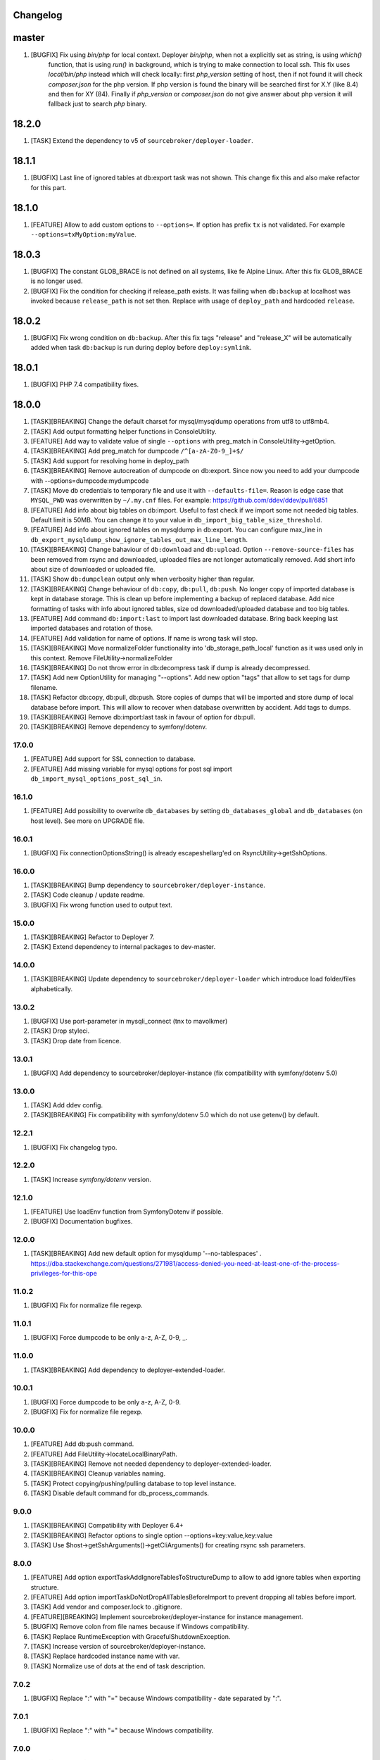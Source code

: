 
Changelog
---------

master
------

1) [BUGFIX] Fix using `bin/php` for local context. Deployer `bin/php`, when not a explicitly set as string, is using `which()`
    function, that is using `run()` in background, which is trying to make connection to local ssh. This fix uses `local/bin/php`
    instead which will check locally: first `php_version` setting of host, then if not found it will check `composer.json` for the
    php version. If php version is found the binary will be searched first for X.Y (like 8.4) and then for XY (84).
    Finally if `php_version` or `composer.json` do not give answer about php version it will fallback just to search `php` binary.

18.2.0
------

1) [TASK] Extend the dependency to v5 of ``sourcebroker/deployer-loader``.

18.1.1
------
1) [BUGFIX] Last line of ignored tables at db:export task was not shown. This change fix this and also make refactor for this part.

18.1.0
------
1) [FEATURE] Allow to add custom options to ``--options=``. If option has prefix ``tx`` is not validated.
   For example ``--options=txMyOption:myValue``.

18.0.3
------

1) [BUGFIX] The constant GLOB_BRACE is not defined on all systems, like fe Alpine Linux. After this fix GLOB_BRACE
   is no longer used.
2) [BUGFIX] Fix the condition for checking if release_path exists. It was failing when ``db:backup`` at localhost was
   invoked because ``release_path`` is not set then. Replace with usage of ``deploy_path`` and hardcoded ``release``.

18.0.2
------

1) [BUGFIX] Fix wrong condition on ``db:backup``. After this fix tags "release" and "release_X" will be automatically added
   when task ``db:backup`` is run during deploy before ``deploy:symlink``.

18.0.1
------

1) [BUGFIX] PHP 7.4 compatibility fixes.

18.0.0
------

1) [TASK][BREAKING] Change the default charset for mysql/mysqldump operations from utf8 to utf8mb4.
2) [TASK] Add output formatting helper functions in ConsoleUtility.
3) [FEATURE] Add way to validate value of single ``--options`` with preg_match in ConsoleUtility->getOption.
4) [TASK][BREAKING] Add preg_match for dumpcode ``/^[a-zA-Z0-9_]+$/``
5) [TASK] Add support for resolving home in deploy_path
6) [TASK][BREAKING] Remove autocreation of dumpcode on db:export. Since now you need to add your dumpcode
   with --options=dumpcode:mydumpcode
7) [TASK] Move db credentials to temporary file and use it with ``--defaults-file=``. Reason is edge case that ``MYSQL_PWD``
   was overwritten by ``~/.my.cnf`` files. For example: https://github.com/ddev/ddev/pull/6851
8) [FEATURE] Add info about big tables on db:import. Useful to fast check if we import some not needed big tables.
   Default limit is 50MB. You can change it to your value in ``db_import_big_table_size_threshold``.
9) [FEATURE] Add info about ignored tables on mysqldump in db:export. You can configure max_line in
   ``db_export_mysqldump_show_ignore_tables_out_max_line_length``.
10) [TASK][BREAKING] Change bahaviour of ``db:download`` and ``db:upload``. Option ``--remove-source-files`` has been
    removed from rsync and downloaded, uploaded files are not longer automatically removed. Add short info about size
    of downloaded or uploaded file.
11) [TASK] Show ``db:dumpclean`` output only when verbosity higher than regular.
12) [TASK][BREAKING] Change behaviour of ``db:copy``, ``db:pull``, ``db:push``. No longer copy of imported database is
    kept in database storage. This is clean up before implementing a backup of replaced database. Add nice formatting
    of tasks with info about ignored tables, size od downloaded/uploaded database and too big tables.
13) [FEATURE] Add command ``db:import:last`` to import last downloaded database. Bring back keeping last imported databases
    and rotation of those.
14) [FEATURE] Add validation for name of options. If name is wrong task will stop.
15) [TASK][BREAKING] Move normalizeFolder functionality into 'db_storage_path_local' function as it was used only in
    this context. Remove FileUtility->normalizeFolder
16) [TASK][BREAKING] Do not throw error in db:decompress task if dump is already decompressed.
17) [TASK] Add new OptionUtility for managing "--options". Add new option "tags" that allow to set tags for dump filename.
18) [TASK] Refactor db:copy, db:pull, db:push. Store copies of dumps that will be imported and store dump of local database
    before import. This will allow to recover when database overwritten by accident. Add tags to dumps.
19) [TASK][BREAKING] Remove db:import:last task in favour of option for db:pull.
20) [TASK][BREAKING] Remove dependency to symfony/dotenv.

17.0.0
~~~~~~

1) [FEATURE] Add support for SSL connection to database.
2) [FEATURE] Add missing variable for mysql options for post sql import ``db_import_mysql_options_post_sql_in``.

16.1.0
~~~~~~

1) [FEATURE] Add possibility to overwrite ``db_databases`` by setting ``db_databases_global`` and ``db_databases``
   (on host level). See more on UPGRADE file.

16.0.1
~~~~~~

1) [BUGFIX] Fix connectionOptionsString() is already escapeshellarg'ed on RsyncUtility->getSshOptions.

16.0.0
~~~~~~

1) [TASK][BREAKING] Bump dependency to ``sourcebroker/deployer-instance``.
2) [TASK] Code cleanup / update readme.
3) [BUGFIX] Fix wrong function used to output text.


15.0.0
~~~~~~

1) [TASK][BREAKING] Refactor to Deployer 7.
2) [TASK] Extend dependency to internal packages to dev-master.

14.0.0
~~~~~~

1) [TASK][BREAKING] Update dependency to ``sourcebroker/deployer-loader`` which introduce load folder/files
   alphabetically.

13.0.2
~~~~~~

1) [BUGFIX] Use port-parameter in mysqli_connect (tnx to mavolkmer)
2) [TASK] Drop styleci.
3) [TASK] Drop date from licence.

13.0.1
~~~~~~

1) [BUGFIX] Add dependency to sourcebroker/deployer-instance (fix compatibility with symfony/dotenv 5.0)

13.0.0
~~~~~~

1) [TASK] Add ddev config.
2) [TASK][BREAKING] Fix compatibility with symfony/dotenv 5.0 which do not use getenv() by default.

12.2.1
~~~~~~

1) [BUGFIX] Fix changelog typo.

12.2.0
~~~~~~

1) [TASK] Increase `symfony/dotenv` version.

12.1.0
~~~~~~

1) [FEATURE] Use loadEnv function from Symfony\Dotenv if possible.
2) [BUGFIX] Documentation bugfixes.

12.0.0
~~~~~~

1) [TASK][BREAKING] Add new default option for mysqldump '--no-tablespaces' . https://dba.stackexchange.com/questions/271981/access-denied-you-need-at-least-one-of-the-process-privileges-for-this-ope

11.0.2
~~~~~~

1) [BUGFIX] Fix for normalize file regexp.

11.0.1
~~~~~~

1) [BUGFIX] Force dumpcode to be only a-z, A-Z, 0-9, _.

11.0.0
~~~~~~

1) [TASK][BREAKING] Add dependency to deployer-extended-loader.

10.0.1
~~~~~~

1) [BUGFIX] Force dumpcode to be only a-z, A-Z, 0-9.
2) [BUGFIX] Fix for normalize file regexp.

10.0.0
~~~~~~

1) [FEATURE] Add db:push command.
2) [FEATURE] Add FileUtility->locateLocalBinaryPath.
3) [TASK][BREAKING] Remove not needed dependency to deployer-extended-loader.
4) [TASK][BREAKING] Cleanup variables naming.
5) [TASK] Protect copying/pushing/pulling database to top level instance.
6) [TASK] Disable default command for db_process_commands.

9.0.0
~~~~~~

1) [TASK][BREAKING] Compatibility with Deployer 6.4+
2) [TASK][BREAKING] Refactor options to single option --options=key:value,key:value
3) [TASK] Use $host->getSshArguments()->getCliArguments() for creating rsync ssh parameters.

8.0.0
~~~~~

1) [FEATURE] Add option exportTaskAddIgnoreTablesToStructureDump to allow to add ignore tables when exporting structure.
2) [FEATURE] Add option importTaskDoNotDropAllTablesBeforeImport to prevent dropping all tables before import.
3) [TASK] Add vendor and composer.lock to .gitignore.
4) [FEATURE][BREAKING] Implement sourcebroker/deployer-instance for instance management.
5) [BUGFIX] Remove colon from file names because if Windows compatibility.
6) [TASK] Replace RuntimeException with GracefulShutdownException.
7) [TASK] Increase version of sourcebroker/deployer-instance.
8) [TASK] Replace hardcoded instance name with var.
9) [TASK] Normalize use of dots at the end of task description.

7.0.2
~~~~~

1) [BUGFIX] Replace ":" with "=" because Windows compatibility - date separated by ":".

7.0.1
~~~~~

1) [BUGFIX] Replace ":" with "=" because Windows compatibility.

7.0.0
~~~~~

1) [TASK][BREAKING] Possible breaking change for those using global ``dep`` instead of that one in ``./vendor/bin/dep`` as
   ``local/bin/deployer`` is set now to ``./vendor/bin/dep``.

6.2.1
~~~~~

1) [BUGFIX] If publicUrl is with port then this port should be also used for post_sql_in_markers.

6.2.0
~~~~~

1) [FEATURE] Add confirmation for command db:copy (tnx to Michał Jankiewicz)
2) [FEATURE] Add default option to confirmation for command db:copy so it can be used also with -q option for
   unattended.

6.1.2
~~~~~

1) [BUGFIX] Fix $dbDumpCleanKeep calculation in db:dumpclean.

6.1.1
~~~~~

1) [BUGFIX] Move count() out of for so its not calculated each time.

6.1.0
~~~~~

1) [FEATURE] Add ``db:dumpclean`` task. Add ``db:dumpclean`` as last task to ``db:backup`` and ``db:pull``. Add docs.

6.0.0
~~~~~

1) [BREAKING] Remove ``db_deployer_version`` config var as its not needed for deployer/distribution based version now.
2) [DOCS] Change to number ordered list on CHANGELOG.rst.
3) [TASK] Rename ``type`` to ``absolutePath`` in $mysqlDumpArgs of db:export so it have more meaning.
4) [TASK] Improve tasks descriptions.
5) [FEATURE] Add db:compress and db:decompress tasks and extend docs.
6) [TASK] Cleanup for db:upload, db:download tasks.
7) [FEATURE] Compress local dumps after importing them with ``db:pull [instance]``.
8) [FEATURE] Add db:rmdump task and documentation.
9) [FEATURE] Add db:rmdump task at the end of ``db:copy [source] [target]`` task.
10) [FEATURE] Add db:backup task.


5.0.4
~~~~~

1) [BUGFIX] Fix styles ci.


5.0.3
~~~~~

1) [BUGFIX] Do not show error on database pull if ``public_urls`` are not set.

5.0.2
~~~~~

1) [BUGFIX] Remove not needeed exeption throws as the truncate_tables value can be
    not set or return empty value from regexp.

5.0.1
~~~~~

1) [BUGFIX] Add missing dependency to sourcebroker/deployer-loader

5.0.0
~~~~~

1) [TASK] Add dependency to sourcebroker/deployer-loader
2) [TASK][!!!BREAKING] Remove SourceBroker\DeployerExtendedDatabase\Loader.php in favour of using sourcebroker/deployer-loader
3) [TASK][!!!BREAKING] Remove SourceBroker\DeployerExtendedDatabase\Utility\FileUtility->requireFilesFromDirectoryReqursively
   because it was used only in SourceBroker\DeployerExtendedDatabase\Loader.php

4.0.5
~~~~~

1) [BUGFIX] Fix wrongly prepared marker domainsSeparatedByComma when more than one domain

4.0.4
~~~~~

1) [TASK] Make dependency to deployer/deployer-dist.

4.0.3
~~~~~

1) [TASK] Make ``bin/deployer`` use of vendor/bin/dep from deployer-dist.

4.0.2
~~~~~

1) [BUGFIX] Fix rebulding symlink to deployer.phar

4.0.1
~~~~~

1) [BUGFIX] Fix wrong path set for db:copy

4.0.0
~~~~~

1) [TASK] db:export refactor: add possibility to call command on remote instance, add ``db_export_mysqldump_options_structure`` and ``db_export_mysqldump_options_data`` env.
2) [BUGFIX] Fix wrong changlog address in main docs.
3) [TASK] db:truncate refactor add escapeshellargs
4) [TASK] Escapeshellargs for all commands
5) [TASK][BREAKING] Change static utilities method calls to regular objects method call.
6) [TASK] Cleanup ``db:download`` and ``db:upload`` tasks with RsyncUtility
7) [TASK][BREAKING] Rename var ``bin/mysql`` to ``local/bin/mysql``
8) [TASK] Refactor db:import
9) [TASK] db:import refactor add possibility to call command on remote instance
10) [TASK] Enable duplication check for scrutinizer.
11) [TASK] Pass verbosity to commands run locally in db:pull task.
12) [TASK] Move mysql options from db:import task to variables.
13) [TASK] Pass verbosity to commands run locally with use of ConsoleUtility.
14) [TASK] Implement optionRequired() in ConsoleUtility.

3.0.0
~~~~~

1) Set ``default_stage`` as callable. This way ``default_stage`` can be now overwritten in higher level packages.
